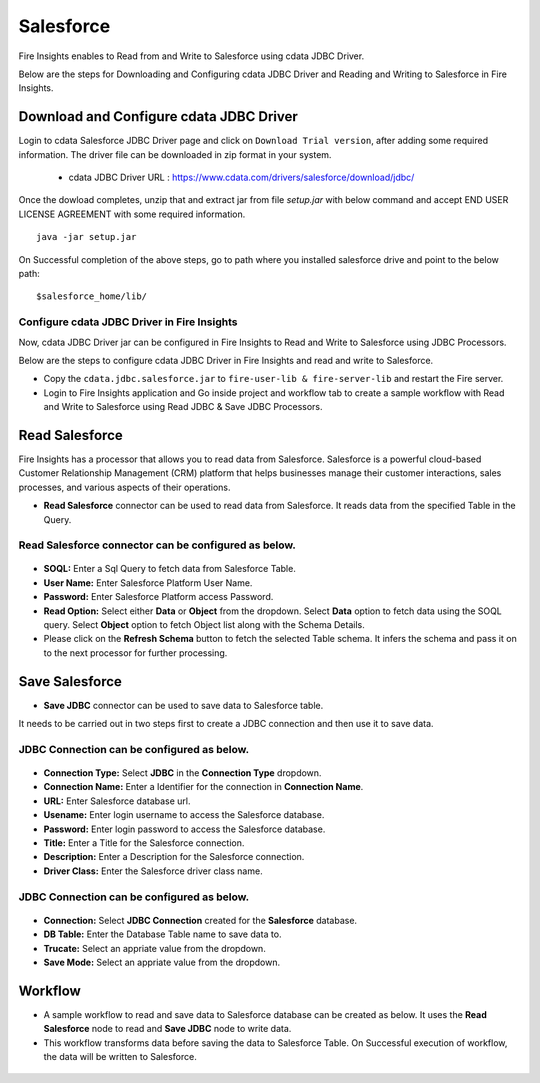 Salesforce
================
Fire Insights enables to Read from and Write to Salesforce using cdata JDBC Driver.

Below are the steps for Downloading and Configuring cdata JDBC Driver and Reading and Writing to Salesforce in Fire Insights.

Download and Configure cdata JDBC Driver
----------------

Login to cdata Salesforce JDBC Driver page and click on ``Download Trial version``, after adding some required information. The driver file can be downloaded in zip format in your system.

  * cdata JDBC Driver URL :  https://www.cdata.com/drivers/salesforce/download/jdbc/
    

.. figure:: ../../_assets/user-guide/salesforce/3.PNG
   :alt: salesforce
   :width: 65%
   
   
.. figure:: ../../_assets/user-guide/salesforce/4.PNG
   :alt: salesforce
   :width: 65%   

.. figure:: ../../_assets/user-guide/salesforce/5.PNG
   :alt: salesforce
   :width: 65%   
   
Once the dowload completes, unzip that and extract jar from file `setup.jar` with below command and accept END USER LICENSE AGREEMENT with some required information.   

::

    java -jar setup.jar
    
.. figure:: ../../_assets/user-guide/salesforce/6.PNG
   :alt: salesforce
   :width: 65%   

.. figure:: ../../_assets/user-guide/salesforce/7.PNG
   :alt: salesforce
   :width: 65%   
   
.. figure:: ../../_assets/user-guide/salesforce/8.PNG
   :alt: salesforce
   :width: 65%    
 
On Successful completion of the above steps, go to path where you installed salesforce drive and point to the below path:

::

    $salesforce_home/lib/
    
    
.. figure:: ../../_assets/user-guide/salesforce/9.PNG
   :alt: salesforce
   :width: 65%     
   
Configure cdata JDBC Driver in Fire Insights
^^^^^^^^^^^^^^^^^^^^^^^^^^^^

Now, cdata JDBC Driver jar can be configured in Fire Insights to Read and Write to Salesforce using JDBC Processors.

Below are the steps to configure cdata JDBC Driver in Fire Insights and read and write to Salesforce.

- Copy the ``cdata.jdbc.salesforce.jar`` to ``fire-user-lib & fire-server-lib`` and restart the Fire server.
- Login to Fire Insights application and Go inside project and workflow tab to create a sample workflow with Read and Write to Salesforce using Read JDBC & Save JDBC Processors.

Read Salesforce
---------------

Fire Insights has a processor that allows you to read data from Salesforce. Salesforce is a powerful cloud-based Customer Relationship Management (CRM) platform that helps businesses manage their customer interactions, sales processes, and various aspects of their operations.

* **Read Salesforce** connector can be used to read data from Salesforce. It reads data from the specified Table in the Query.

**Read Salesforce** connector can be configured as below.
^^^^^^^^^^^^^^^^^^^^^^^^^^^^

.. figure:: ../../_assets/user-guide/salesforce/salesforce-read.png
   :alt: Connectors
   :width: 80%

* **SOQL:** Enter a Sql Query to fetch data from Salesforce Table.  
* **User Name:** Enter Salesforce Platform User Name.
* **Password:** Enter Salesforce Platform access Password.
* **Read Option:** Select either **Data** or **Object** from the dropdown. Select **Data** option to fetch data using the SOQL query. Select **Object** option to fetch Object list along with the Schema Details.
* Please click on the **Refresh Schema** button to fetch the selected Table schema. It infers the schema and pass it on to the next processor for further processing.

Save Salesforce
------------------

* **Save JDBC** connector can be used to save data to Salesforce table.

It needs to be carried out in two steps first to create a JDBC connection and then use it to save data.

**JDBC Connection** can be configured as below.
^^^^^^^^^^^^^^^^^^^^^

.. figure:: ../../_assets/user-guide/salesforce/salesforce-jdbc-connection.png
   :alt: Connectors
   :width: 80%

* **Connection Type:** Select **JDBC** in the **Connection Type** dropdown.
* **Connection Name:** Enter a Identifier for the connection in **Connection Name**.
* **URL:** Enter Salesforce database url.
* **Usename:** Enter login username to access the Salesforce database.
* **Password:** Enter login password to access the Salesforce database.
* **Title:** Enter a Title for the Salesforce connection.
* **Description:** Enter a Description for the Salesforce connection.
* **Driver Class:** Enter the Salesforce driver class name.

**JDBC Connection** can be configured as below.
^^^^^^^^^^^^^^^^^^^^^^^^

.. figure:: ../../_assets/user-guide/salesforce/salesforce-save.png
   :alt: Connectors
   :width: 80%

* **Connection:** Select **JDBC Connection** created for the **Salesforce** database.
* **DB Table:** Enter the Database Table name to save data to.
* **Trucate:** Select an appriate value from the dropdown.
* **Save Mode:** Select an appriate value from the dropdown.

Workflow
------------------

* A sample workflow to read and save data to Salesforce database can be created as below. It uses the **Read Salesforce** node to read and **Save JDBC** node to write data.
* This workflow transforms data before saving the data to Salesforce Table. On Successful execution of workflow, the data will be written to Salesforce.

.. figure:: ../../_assets/user-guide/salesforce/salesforce-workflow.png
   :alt: Connectors
   :width: 80%
